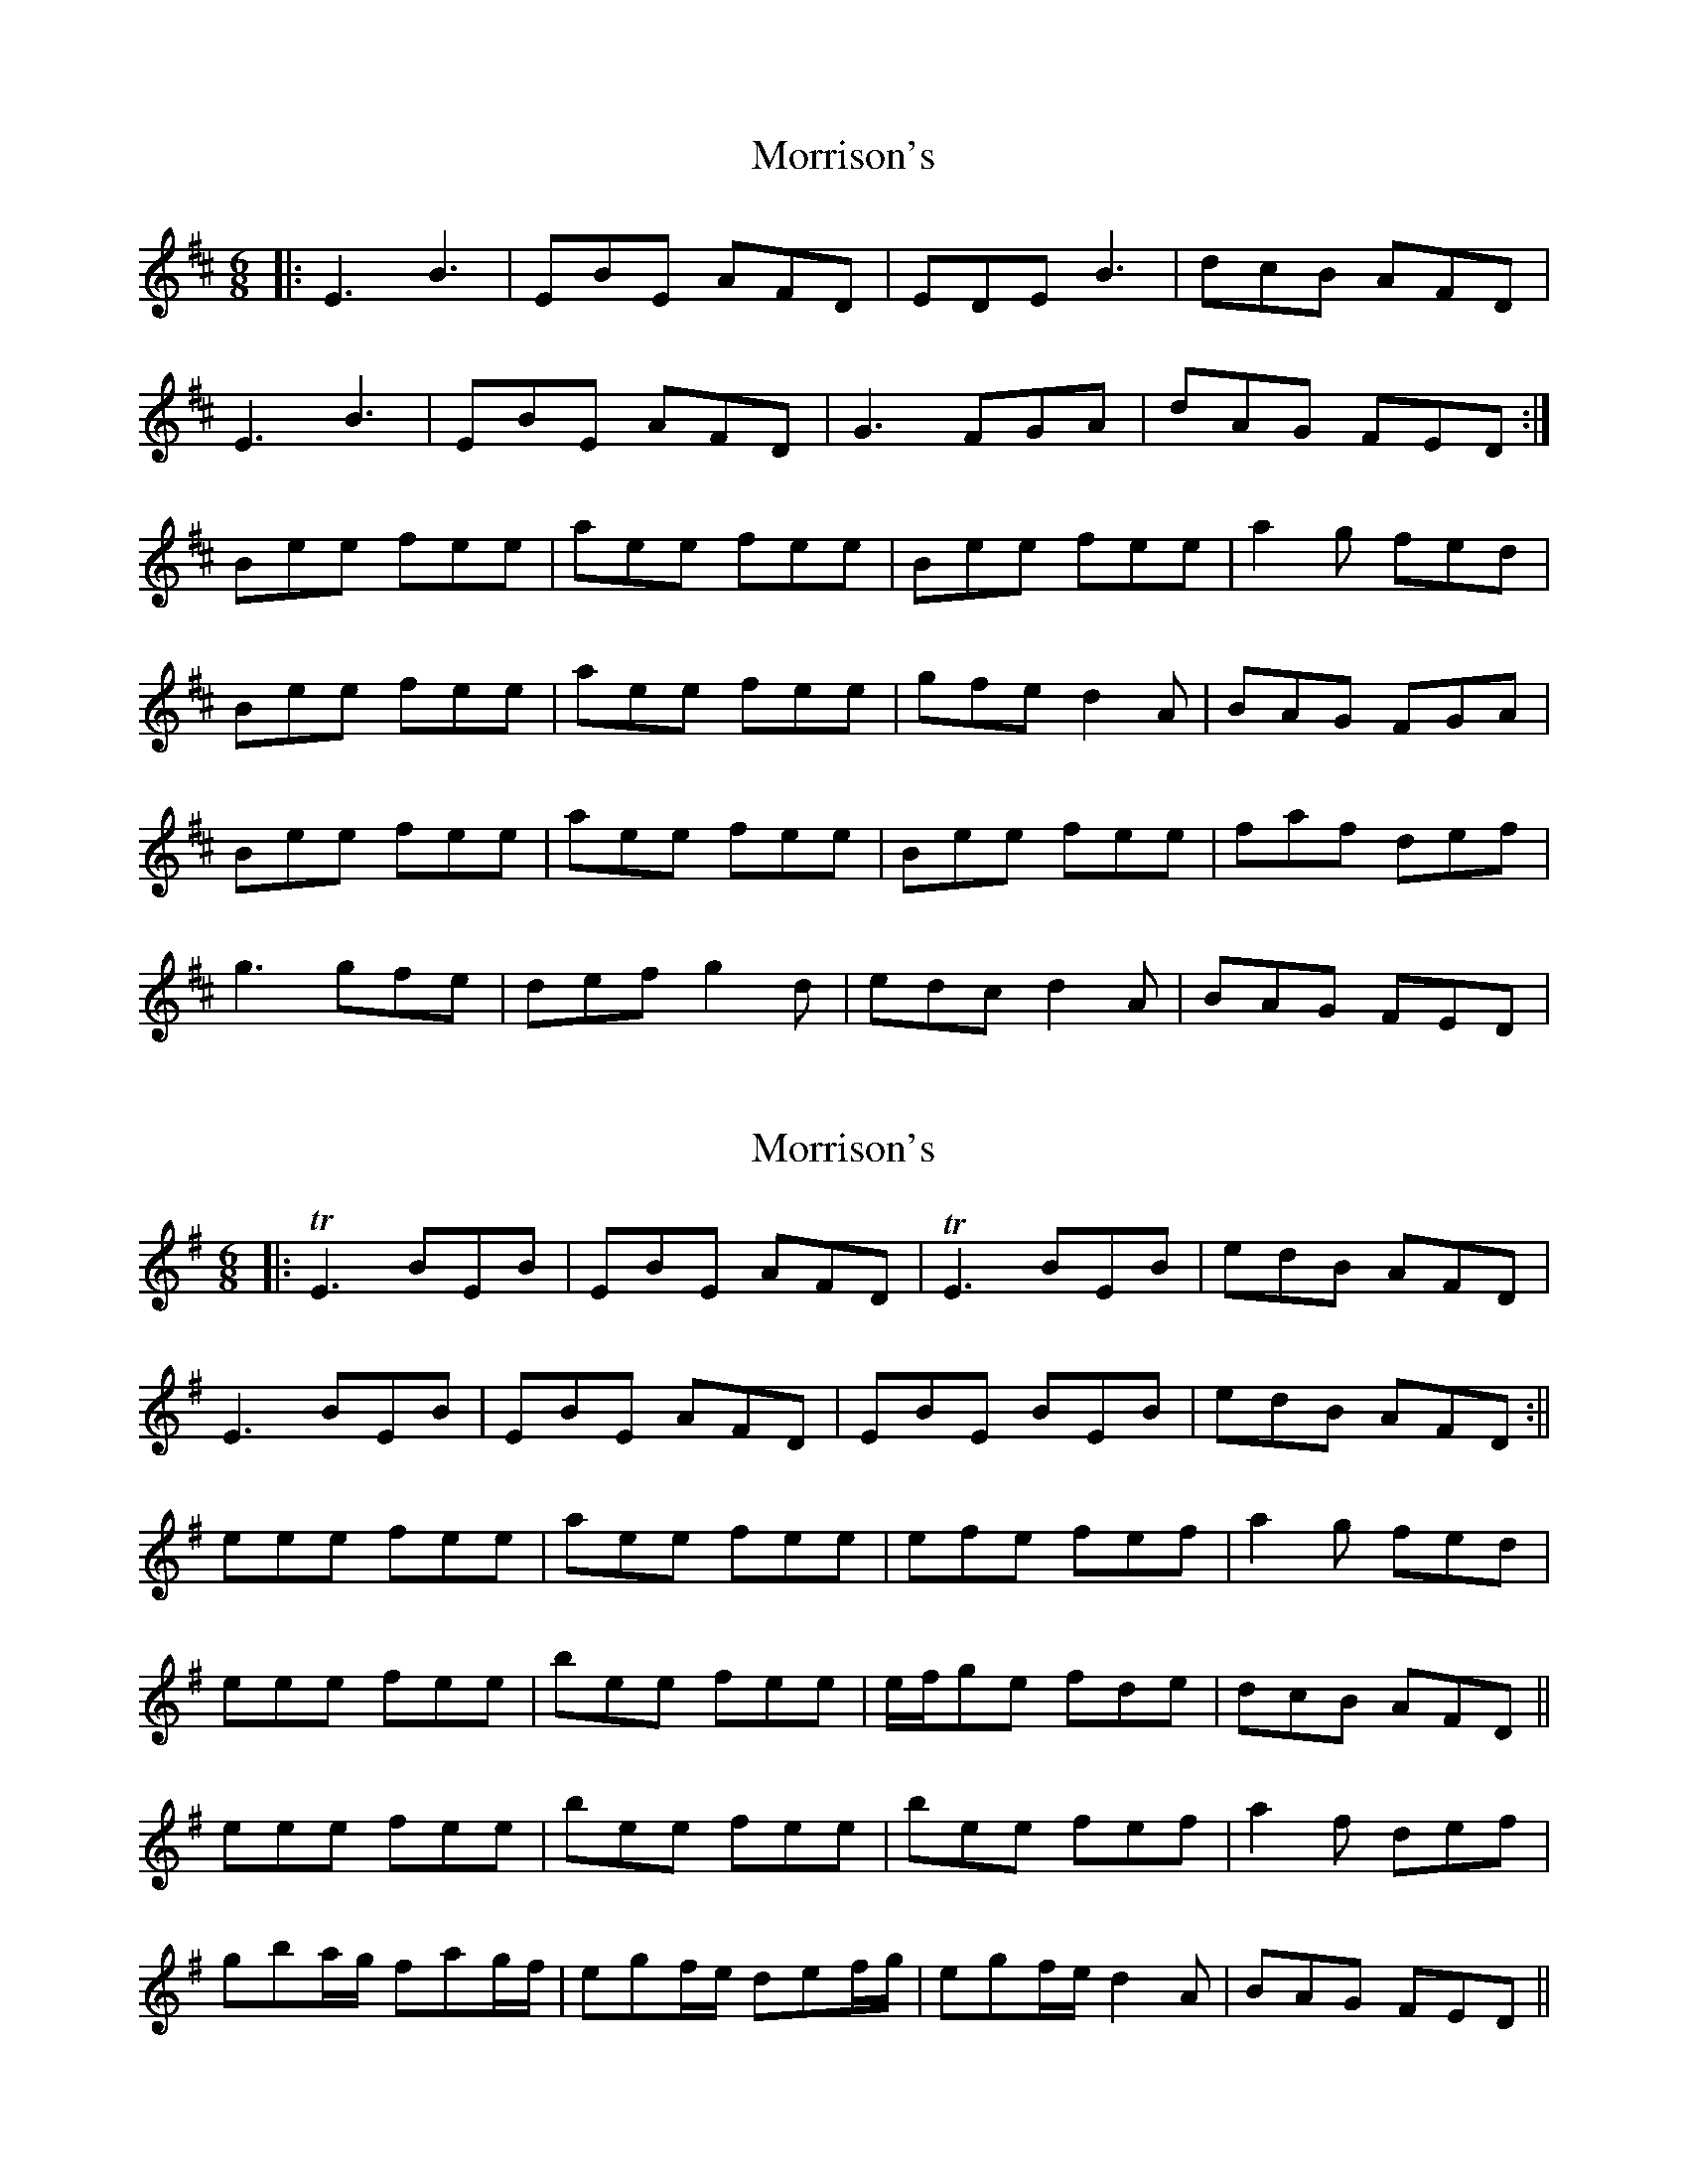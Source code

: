 X: 1
T: Morrison's
Z: Jeremy
S: https://thesession.org/tunes/71#setting71
R: jig
M: 6/8
L: 1/8
K: Edor
|:E3 B3|EBE AFD|EDE B3|dcB AFD|E3 B3|EBE AFD|G3 FGA|dAG FED:|Bee fee|aee fee|Bee fee|a2g fed|Bee fee|aee fee|gfe d2A|BAG FGA|Bee fee|aee fee|Bee fee|faf def|g3 gfe|def g2d|edc d2A|BAG FED|
X: 2
T: Morrison's
Z: aidriano
S: https://thesession.org/tunes/71#setting27175
R: jig
M: 6/8
L: 1/8
K: Emin
|:TE3 BEB|EBE AFD|TE3 BEB|edB AFD|
E3 BEB|EBE AFD|EBE BEB|edB AFD:||
eee fee|aee fee|efe fef|a2 g fed|
eee fee|bee fee|e/2f/2ge fde|dcB AFD||
eee fee|bee fee|bee fef|a2 f def|
gba/2g/2 fag/2f/2|egf/2e/2 def/2g/2|egf/2e/2 d2 A|BAG FED||
X: 3
T: Morrison's
Z: BillScates
S: https://thesession.org/tunes/71#setting27472
R: jig
M: 6/8
L: 1/8
K: Edor
|:"Em"E2 EB2 B|E2 E "D"AFD|"Em"E2 EB2 B|dBA "D"FED|"Em"E2 EB2 B|E2 E "D"AFD|"Em"G2 GF2 A|"D"dAG FED:|
"Em"B2 ef2 e|a2 e fed|B2 ef2 f|"G"fag "D"fed|"Em"B2 ef2 e|a2 e fed|"G"gfe "D"d2 A|"C"BAG "D"FGA|
"Em"B2 ef2 e|a2 e fed|B2 ef2 f|"D"faf def|"G"g2 gf2 e|"D"def "G"g2 d|"Bm"edc d2 A|"C"BAG "D"FED|
X: 4
T: Morrison's
Z: foxpaw
S: https://thesession.org/tunes/71#setting29838
R: jig
M: 6/8
L: 1/8
K: Edor
|:E>FE BEB|EBE AFD|E>FE BEB|dcB AFD|
E>FE BEB|EBE AFD|GFG E2 B/c/|1dcB AFD:|2dcB ABc ||
|:B2!trill!e f2 !trill!e|B2 !trill!e dBA|B2!trill!e f2 !trill!e|eag fed |
B2!trill!e f2 !trill!e|B2 !trill!e dBA | cBc A3  |1B3 ABc :|2B3 AFD|]
